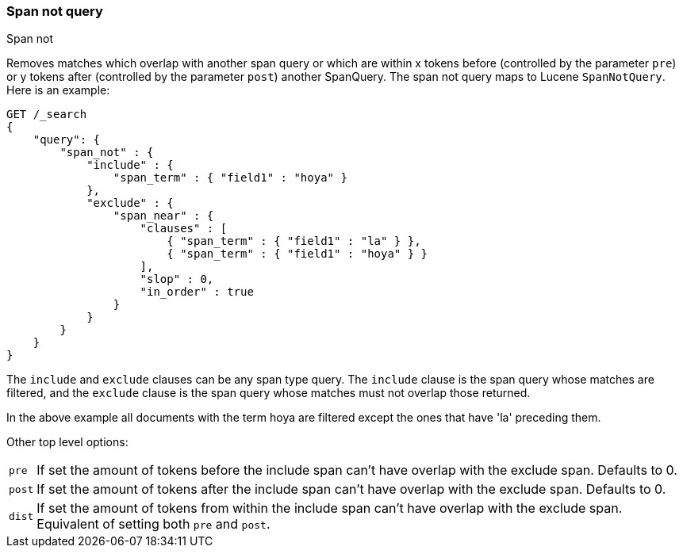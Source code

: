 [[query-dsl-span-not-query]]
=== Span not query
++++
<titleabbrev>Span not</titleabbrev>
++++

Removes matches which overlap with another span query or which are
within x tokens before (controlled by the parameter `pre`) or y tokens
after (controlled by the parameter `post`) another SpanQuery. The span not
query maps to Lucene `SpanNotQuery`. Here is an example:

[source,console]
--------------------------------------------------
GET /_search
{
    "query": {
        "span_not" : {
            "include" : {
                "span_term" : { "field1" : "hoya" }
            },
            "exclude" : {
                "span_near" : { 
                    "clauses" : [
                        { "span_term" : { "field1" : "la" } },
                        { "span_term" : { "field1" : "hoya" } }
                    ],
                    "slop" : 0,
                    "in_order" : true
                }
            }
        }
    }
}
--------------------------------------------------

The `include` and `exclude` clauses can be any span type query. The
`include` clause is the span query whose matches are filtered, and the
`exclude` clause is the span query whose matches must not overlap those
returned.

In the above example all documents with the term hoya are filtered except the ones that have 'la' preceding them.

Other top level options:

[horizontal]
`pre`::     If set the amount of tokens before the include span can't have overlap with the exclude span. Defaults to 0.
`post`::    If set the amount of tokens after the include span can't have overlap with the exclude span. Defaults to 0.
`dist`::    If set the amount of tokens from within the include span can't have overlap with the exclude span. Equivalent
            of setting both `pre` and `post`.
